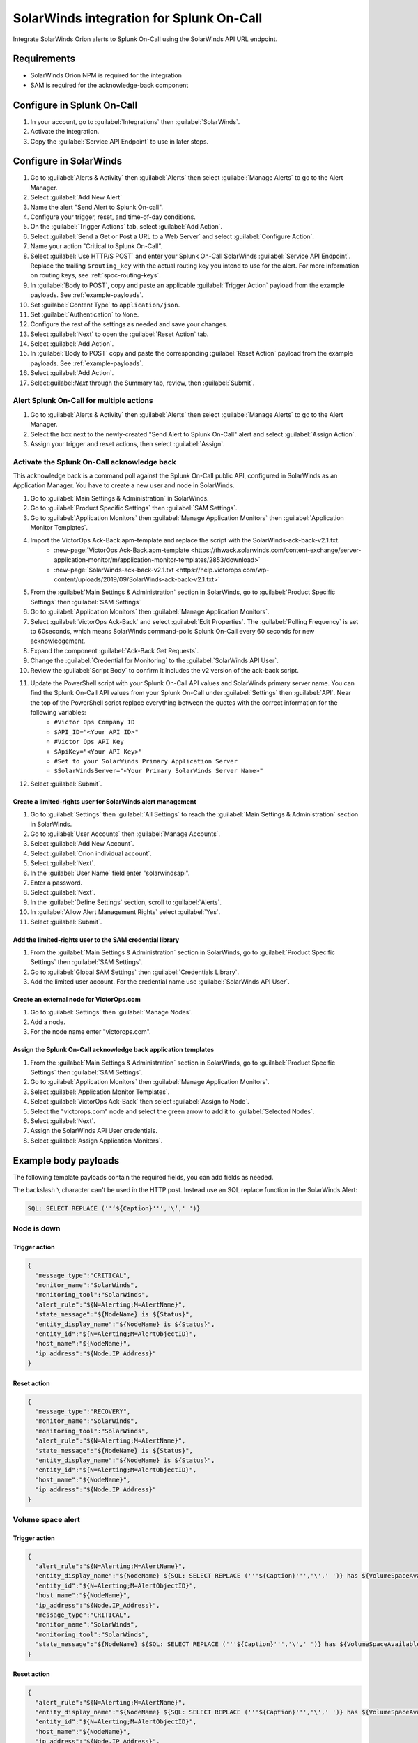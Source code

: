 .. _solarwinds-spoc:

SolarWinds integration for Splunk On-Call
**********************************************************

.. meta::
    :description: Configure the SolarWinds integration for Splunk On-Call.

Integrate SolarWinds Orion alerts to Splunk On-Call using the SolarWinds API URL endpoint. 

Requirements
================

* SolarWinds Orion NPM is required for the integration
* SAM is required for the acknowledge-back component

Configure in Splunk On-Call
===============================

#. In your account, go to :guilabel:`Integrations` then :guilabel:`SolarWinds`.
#. Activate the integration.
#. Copy the :guilabel:`Service API Endpoint` to use in later steps. 

Configure in SolarWinds
============================

#. Go to :guilabel:`Alerts & Activity` then :guilabel:`Alerts` then select :guilabel:`Manage Alerts` to go to the Alert Manager.
#. Select :guilabel:`Add New Alert` 
#. Name the alert "Send Alert to Splunk On-call".
#. Configure your trigger, reset, and time-of-day conditions.
#. On the :guilabel:`Trigger Actions` tab, select :guilabel:`Add Action`.
#. Select :guilabel:`Send a Get or Post a URL to a Web Server` and select :guilabel:`Configure Action`.
#. Name your action "Critical to Splunk On-Call".
#. Select :guilabel:`Use HTTP/S POST` and enter your Splunk On-Call SolarWinds :guilabel:`Service API Endpoint`. Replace the trailing ``$routing_key`` with the actual routing key you intend to use for the alert. For more information on routing keys, see :ref:`spoc-routing-keys`.
#. In  :guilabel:`Body to POST`, copy and paste an applicable :guilabel:`Trigger Action` payload from the example payloads. See :ref:`example-payloads`. 
#. Set :guilabel:`Content Type` to ``application/json``.
#. Set  :guilabel:`Authentication` to ``None``.
#. Configure the rest of the settings as needed and save your changes.
#. Select :guilabel:`Next` to open the :guilabel:`Reset Action` tab.
#. Select  :guilabel:`Add Action`.
#. In :guilabel:`Body to POST` copy and paste the corresponding :guilabel:`Reset Action` payload from the example payloads. See :ref:`example-payloads`.
#. Select :guilabel:`Add Action`.
#. Select:guilabel:`Next` through the Summary tab, review, then :guilabel:`Submit`.

Alert Splunk On-Call for multiple actions
--------------------------------------------

#. Go to :guilabel:`Alerts & Activity` then :guilabel:`Alerts` then select :guilabel:`Manage Alerts` to go to the Alert Manager.
#. Select the box next to the newly-created "Send Alert to Splunk On-Call" alert and select :guilabel:`Assign Action`.
#. Assign your trigger and reset actions, then select  :guilabel:`Assign`.

Activate the Splunk On-Call acknowledge back
---------------------------------------------------

This acknowledge back is a command poll against the Splunk On-Call public API, configured in SolarWinds as an Application Manager. You have to create a new user and node in SolarWinds.

#. Go to :guilabel:`Main Settings & Administration` in SolarWinds.
#. Go to :guilabel:`Product Specific Settings` then :guilabel:`SAM Settings`.
#. Go to :guilabel:`Application Monitors` then :guilabel:`Manage Application Monitors` then  :guilabel:`Application Monitor Templates`.
#. Import the VictorOps Ack-Back.apm-template and replace the script with the SolarWinds-ack-back-v2.1.txt.
    * :new-page:`VictorOps Ack-Back.apm-template <https://thwack.solarwinds.com/content-exchange/server-application-monitor/m/application-monitor-templates/2853/download>`
    * :new-page:`SolarWinds-ack-back-v2.1.txt <https://help.victorops.com/wp-content/uploads/2019/09/SolarWinds-ack-back-v2.1.txt>`
#. From the :guilabel:`Main Settings & Administration` section in SolarWinds, go to :guilabel:`Product Specific Settings` then :guilabel:`SAM Settings`
#. Go to :guilabel:`Application Monitors` then :guilabel:`Manage Application Monitors`.
#. Select :guilabel:`VictorOps Ack-Back` and select :guilabel:`Edit Properties`. The :guilabel:`Polling Frequency` is set to 60seconds, which means SolarWinds command-polls Splunk On-Call every 60 seconds for new acknowledgement.
#. Expand the component :guilabel:`Ack-Back Get Requests`.
#. Change the :guilabel:`Credential for Monitoring` to the :guilabel:`SolarWinds API User`.
#. Review the :guilabel:`Script Body` to confirm it includes the v2 version of the ack-back script.
#. Update the PowerShell script with your Splunk On-Call API values and SolarWinds primary server name. You can find the Splunk On-Call API values from your Splunk On-Call under :guilabel:`Settings` then :guilabel:`API`. Near the top of the PowerShell script replace everything between the quotes with the correct information for the following variables:
    * ``#Victor Ops Company ID`` 
    * ``$API_ID="<Your API ID>"``
    * ``#Victor Ops API Key``
    * ``$ApiKey="<Your API Key>"``
    * ``#Set to your SolarWinds Primary Application Server``
    * ``$SolarWindsServer="<Your Primary SolarWinds Server Name>"``
#. Select :guilabel:`Submit`.

Create a limited-rights user for SolarWinds alert management
^^^^^^^^^^^^^^^^^^^^^^^^^^^^^^^^^^^^^^^^^^^^^^^^^^^^^^^^^^^^^^^^

#. Go to :guilabel:`Settings` then :guilabel:`All Settings` to reach the :guilabel:`Main Settings & Administration` section in SolarWinds. 
#. Go to :guilabel:`User Accounts` then :guilabel:`Manage Accounts`. 
#. Select :guilabel:`Add New Account`.
#. Select :guilabel:`Orion individual account`.
#. Select :guilabel:`Next`.
#. In the :guilabel:`User Name` field enter "solarwindsapi".
#. Enter a password.
#. Select :guilabel:`Next`.
#. In the :guilabel:`Define Settings` section, scroll to :guilabel:`Alerts`. 
#. In :guilabel:`Allow Alert Management Rights` select :guilabel:`Yes`.
#. Select :guilabel:`Submit`.

Add the limited-rights user to the SAM credential library
^^^^^^^^^^^^^^^^^^^^^^^^^^^^^^^^^^^^^^^^^^^^^^^^^^^^^^^^^^^^^^^

#. From the :guilabel:`Main Settings & Administration` section in SolarWinds, go to :guilabel:`Product Specific Settings` then :guilabel:`SAM Settings`.
#. Go to :guilabel:`Global SAM Settings` then :guilabel:`Credentials Library`. 
#. Add the limited user account. For the credential name use :guilabel:`SolarWinds API User`.

Create an external node for VictorOps.com
^^^^^^^^^^^^^^^^^^^^^^^^^^^^^^^^^^^^^^^^^^^^^

#. Go to :guilabel:`Settings` then :guilabel:`Manage Nodes`.
#. Add a node.
#. For the node name enter "victorops.com".

Assign the Splunk On-Call acknowledge back application templates
^^^^^^^^^^^^^^^^^^^^^^^^^^^^^^^^^^^^^^^^^^^^^^^^^^^^^^^^^^^^^^^^^

#. From the :guilabel:`Main Settings & Administration` section in SolarWinds, go to :guilabel:`Product Specific Settings` then :guilabel:`SAM Settings`.
#. Go to :guilabel:`Application Monitors` then :guilabel:`Manage Application Monitors`. 
#. Select :guilabel:`Application Monitor Templates`.
#. Select :guilabel:`VictorOps Ack-Back` then select :guilabel:`Assign to Node`.
#. Select the "victorops.com" node and select the green arrow to add it to :guilabel:`Selected Nodes`.
#. Select :guilabel:`Next`.
#. Assign the SolarWinds API User credentials.
#. Select :guilabel:`Assign Application Monitors`.


.. _example-payloads:

Example body payloads
==========================

The following template payloads contain the required fields, you can add fields as needed. 

The backslash ``\`` character can't be used in the HTTP post. Instead use an SQL replace function in the SolarWinds Alert:

.. code:: 

   SQL: SELECT REPLACE (''‘${Caption}''‘,'\‘,' ')}

Node is down
--------------

Trigger action
^^^^^^^^^^^^^^^^^^

.. code-block:: 

   {
     "message_type":"CRITICAL",
     "monitor_name":"SolarWinds",
     "monitoring_tool":"SolarWinds",
     "alert_rule":"${N=Alerting;M=AlertName}",
     "state_message":"${NodeName} is ${Status}",
     "entity_display_name":"${NodeName} is ${Status}",
     "entity_id":"${N=Alerting;M=AlertObjectID}",
     "host_name":"${NodeName}",
     "ip_address":"${Node.IP_Address}"
   }

Reset action
^^^^^^^^^^^^^^

.. code-block:: 

   {
     "message_type":"RECOVERY",
     "monitor_name":"SolarWinds",
     "monitoring_tool":"SolarWinds",
     "alert_rule":"${N=Alerting;M=AlertName}",
     "state_message":"${NodeName} is ${Status}",
     "entity_display_name":"${NodeName} is ${Status}",
     "entity_id":"${N=Alerting;M=AlertObjectID}",
     "host_name":"${NodeName}",
     "ip_address":"${Node.IP_Address}"
   }

Volume space alert
--------------------

Trigger action
^^^^^^^^^^^^^^^^^^

.. code-block:: 

   {
     "alert_rule":"${N=Alerting;M=AlertName}",
     "entity_display_name":"${NodeName} ${SQL: SELECT REPLACE ('''${Caption}''','\',' ')} has ${VolumeSpaceAvailable} free",
     "entity_id":"${N=Alerting;M=AlertObjectID}",
     "host_name":"${NodeName}",
     "ip_address":"${Node.IP_Address}",
     "message_type":"CRITICAL",
     "monitor_name":"SolarWinds",
     "monitoring_tool":"SolarWinds",
     "state_message":"${NodeName} ${SQL: SELECT REPLACE ('''${Caption}''','\',' ')} has ${VolumeSpaceAvailable} free"
   }

Reset action
^^^^^^^^^^^^^^

.. code-block:: 

   {
     "alert_rule":"${N=Alerting;M=AlertName}",
     "entity_display_name":"${NodeName} ${SQL: SELECT REPLACE ('''${Caption}''','\',' ')} has ${VolumeSpaceAvailable} free",
     "entity_id":"${N=Alerting;M=AlertObjectID}",
     "host_name":"${NodeName}",
     "ip_address":"${Node.IP_Address}",
     "message_type":"RECOVERY",
     "monitor_name":"SolarWinds",
     "monitoring_tool":"SolarWinds",
     "state_message":"${NodeName} ${SQL: SELECT REPLACE ('''${Caption}''','\',' ')} has ${VolumeSpaceAvailable} free"
   }

Component-based alert
------------------------

Trigger action
^^^^^^^^^^^^^^^^^^

.. code-block:: 

   {
     "message_type":"CRITICAL",
     "monitor_name":"SolarWinds",
     "monitoring_tool":"SolarWinds",
     "alert_rule":"${N=Alerting;M=AlertName}",
     "state_message":"${NodeName} ${N=SwisEntity;M=ComponentAlert.ComponentName} is ${N=SwisEntity;M=Status;F=Status}",
     "entity_display_name":"${NodeName} ${N=SwisEntity;M=ComponentAlert.ComponentName} is ${N=SwisEntity;M=Status;F=Status}",
     "entity_id":"${N=Alerting;M=AlertObjectID}",
     "host_name":"${NodeName}",
     "ip_address":"${Node.IP_Address}"
   }

Reset action
^^^^^^^^^^^^^^

.. code-block:: 

   {
     "message_type":"RECOVERY",
     "monitor_name":"SolarWinds",
     "monitoring_tool":"SolarWinds",
     "alert_rule":"${N=Alerting;M=AlertName}",
     "state_message":"${NodeName} ${N=SwisEntity;M=ComponentAlert.ComponentName} is ${N=SwisEntity;M=Status;F=Status}",
     "entity_display_name":"${NodeName} ${N=SwisEntity;M=ComponentAlert.ComponentName} is ${N=SwisEntity;M=Status;F=Status}",
     "entity_id":"${N=Alerting;M=AlertObjectID}",
     "host_name":"${NodeName}",
     "ip_address":"${Node.IP_Address}"
   }
